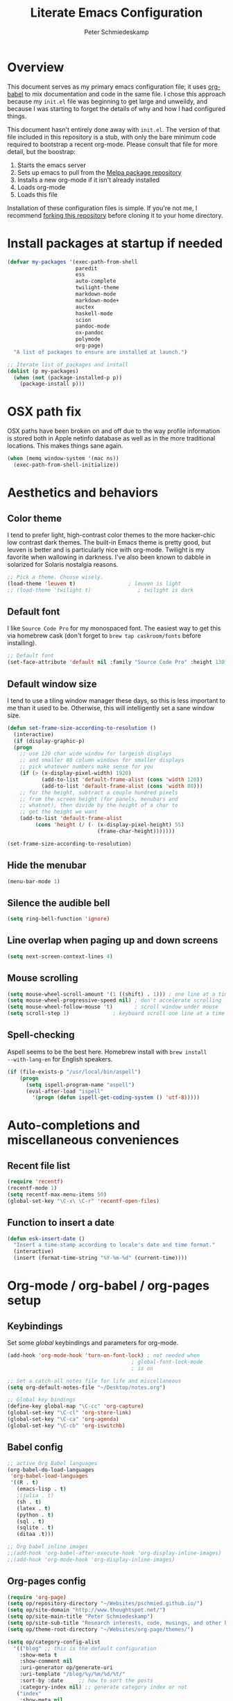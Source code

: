 #+TITLE: Literate Emacs Configuration
#+AUTHOR: Peter Schmiedeskamp
#+EMAIL: peter@thoughtspot.net

* Overview
This document serves as my primary emacs configuration file; it uses
[[http://orgmode.org/worg/org-contrib/babel/][org-babel]] to mix documentation and code in the same file. I chose this
approach because my ~init.el~ file was beginning to get large and
unweildy, and because I was starting to forget the details of why and
how I had configured things.

This document hasn't entirely done away with ~init.el~. The version of
that file included in this repository is a stub, with only the bare
minimum code required to bootstrap a recent org-mode. Please consult
that file for more detail, but the boostrap:

1. Starts the emacs server
2. Sets up emacs to pull from the [[http://melpa.org][Melpa package repository]]
3. Installs a new org-mode if it isn't already installed
4. Loads org-mode
5. Loads this file

Installation of these configuration files is simple. If you're not me,
 I recommend [[https://help.github.com/articles/fork-a-repo/][forking this repository]] before cloning it to your home
 directory.

* Install packages at startup if needed

#+BEGIN_SRC emacs-lisp
    (defvar my-packages '(exec-path-from-shell
                          paredit
                          ess
                          auto-complete
                          twilight-theme
                          markdown-mode
                          markdown-mode+
                          auctex
                          haskell-mode
                          scion
                          pandoc-mode
                          ox-pandoc
                          polymode
                          org-page)
      "A list of packages to ensure are installed at launch.")

    ;; Iterate list of packages and install
    (dolist (p my-packages)
      (when (not (package-installed-p p))
        (package-install p)))
#+END_SRC

* OSX path fix
OSX paths have been broken on and off due to the way profile
information is stored both in Apple netinfo database as well as in the
more traditional locations. This makes things sane again.

#+BEGIN_SRC emacs-lisp
(when (memq window-system '(mac ns))
  (exec-path-from-shell-initialize))
#+END_SRC

* Aesthetics and behaviors
** Color theme
I tend to prefer light, high-contrast color themes to the more
hacker-chic low contrast dark themes. The built-in Emacs theme is
pretty good, but leuven is better and is particularly nice with
org-mode. Twilight is my favorite when wallowing in darkness. I've
also been known to dabble in solarized for Solaris nostalgia reasons.

#+BEGIN_SRC emacs-lisp
  ;; Pick a theme. Choose wisely.
  (load-theme 'leuven t)                 ; leuven is light
  ;; (load-theme 'twilight t)               ; twilight is dark
#+END_SRC

** Default font
I like =Source Code Pro= for my monospaced font. The easiest way to
get this via homebrew cask (don't forget to ~brew tap caskroom/fonts~
before installing).

#+BEGIN_SRC emacs-lisp
;; Default font
(set-face-attribute 'default nil :family "Source Code Pro" :height 130)
#+END_SRC

** Default window size
I tend to use a tiling window manager these days, so this is less
important to me than it used to be. Otherwise, this will intelligently
set a sane window size.

#+BEGIN_SRC emacs-lisp
(defun set-frame-size-according-to-resolution ()
  (interactive)
  (if (display-graphic-p)
  (progn
    ;; use 120 char wide window for largeish displays
    ;; and smaller 80 column windows for smaller displays
    ;; pick whatever numbers make sense for you
    (if (> (x-display-pixel-width) 1920)
           (add-to-list 'default-frame-alist (cons 'width 120))
           (add-to-list 'default-frame-alist (cons 'width 80)))
    ;; for the height, subtract a couple hundred pixels
    ;; from the screen height (for panels, menubars and
    ;; whatnot), then divide by the height of a char to
    ;; get the height we want
    (add-to-list 'default-frame-alist
         (cons 'height (/ (- (x-display-pixel-height) 55)
                             (frame-char-height)))))))

(set-frame-size-according-to-resolution)
#+END_SRC

** Hide the menubar

#+BEGIN_SRC emacs-lisp
(menu-bar-mode 1)
#+END_SRC

** Silence the audible bell

#+BEGIN_SRC emacs-lisp
(setq ring-bell-function 'ignore)
#+END_SRC

** Line overlap when paging up and down screens

#+BEGIN_SRC emacs-lisp
(setq next-screen-context-lines 4)
#+END_SRC

** Mouse scrolling
#+BEGIN_SRC emacs-lisp
  (setq mouse-wheel-scroll-amount '(1 ((shift) . 1))) ; one line at a time
  (setq mouse-wheel-progressive-speed nil) ; don't accelerate scrolling
  (setq mouse-wheel-follow-mouse 't)       ; scroll window under mouse
  (setq scroll-step 1)              ; keyboard scroll one line at a time
#+END_SRC

** Spell-checking
Aspell seems to be the best here. Homebrew install with ~brew install
--with-lang-en~ for English speakers.
#+BEGIN_SRC emacs-lisp
(if (file-exists-p "/usr/local/bin/aspell")
    (progn
      (setq ispell-program-name "aspell")
      (eval-after-load "ispell"
        '(progn (defun ispell-get-coding-system () 'utf-8)))))
#+END_SRC
* Auto-completions and miscellaneous conveniences
** Recent file list
#+BEGIN_SRC emacs-lisp
(require 'recentf)
(recentf-mode 1)
(setq recentf-max-menu-items 50)
(global-set-key "\C-x\ \C-r" 'recentf-open-files)
#+END_SRC

** Function to insert a date
#+BEGIN_SRC emacs-lisp
(defun esk-insert-date ()
  "Insert a time-stamp according to locale's date and time format."
  (interactive)
  (insert (format-time-string "%Y-%m-%d" (current-time))))
#+END_SRC




* Org-mode / org-babel / org-pages setup

** Keybindings
Set some /global/ keybindings and parameters for org-mode.
#+BEGIN_SRC emacs-lisp
  (add-hook 'org-mode-hook 'turn-on-font-lock) ; not needed when
                                          ; global-font-lock-mode
                                          ; is on

  ;; Set a catch-all notes file for life and miscellaneous
  (setq org-default-notes-file "~/Desktop/notes.org")

  ;; Global key bindings
  (define-key global-map "\C-cc" 'org-capture)
  (global-set-key "\C-cl" 'org-store-link)
  (global-set-key "\C-ca" 'org-agenda)
  (global-set-key "\C-cb" 'org-iswitchb)
#+END_SRC

** Babel config
#+BEGIN_SRC emacs-lisp
  ;; active Org Babel languages
  (org-babel-do-load-languages
   'org-babel-load-languages
   '((R . t)
     (emacs-lisp . t)
     ;(julia . t)
     (sh . t)
     (latex . t)
     (python . t)
     (sql . t)
     (sqlite . t)
     (ditaa .t)))

  ;; Org babel inline images
  ;;(add-hook 'org-babel-after-execute-hook 'org-display-inline-images)   
  ;;(add-hook 'org-mode-hook 'org-display-inline-images)
#+END_SRC

** Org-pages config
#+BEGIN_SRC emacs-lisp
  (require 'org-page)
  (setq op/repository-directory "~/Websites/pschmied.github.io/")
  (setq op/site-domain "http://www.thoughtspot.net/")
  (setq op/site-main-title "Peter Schmiedeskamp")
  (setq op/site-sub-title "Research interests, code, musings, and other bits and sundry")
  (setq op/theme-root-directory "~/Websites/org-page/themes/")

  (setq op/category-config-alist
    '(("blog" ;; this is the default configuration
      :show-meta t
      :show-comment nil
      :uri-generator op/generate-uri
      :uri-template "/blog/%y/%m/%d/%t/"
      :sort-by :date     ;; how to sort the posts
      :category-index nil) ;; generate category index or not
     ("index"
      :show-meta nil
      :show-comment nil
      :uri-generator op/generate-uri
      :uri-template "/"
      :sort-by :date
      :category-index nil)
     ("about"
      :show-meta nil
      :show-comment nil
      :uri-generator op/generate-uri
      :uri-template "/about/"
      :sort-by :date
      :category-index nil)
     ))
#+END_SRC

* ESS - Emacs Speaks Statistics (R, Julia)
#+BEGIN_SRC emacs-lisp
(require 'ess-site) ; load the package
#+END_SRC
** R
R works out of the box. Yay!

** Julia
#+BEGIN_SRC emacs-lisp
(setq inferior-julia-program-name "/opt/homebrew-cask/Caskroom/julia/0.3.2/Julia-0.3.2.app/Contents/Resources/julia/bin/julia")
#+END_SRC

* Python
This configuration assumes ipython is installed. This should probably
be revisited, as its been a while since I've looked into the "right"
way of doing things.

#+BEGIN_SRC emacs-lisp
(setq
 python-shell-interpreter "ipython"
 python-shell-interpreter-args ""
 python-shell-prompt-regexp "In \\[[0-9]+\\]: "
 python-shell-prompt-output-regexp "Out\\[[0-9]+\\]: "
 python-shell-completion-setup-code
   "from IPython.core.completerlib import module_completion"
 python-shell-completion-module-string-code
   "';'.join(module_completion('''%s'''))\n"
 python-shell-completion-string-code
   "';'.join(get_ipython().Completer.all_completions('''%s'''))\n")
#+END_SRC

* LaTeX / AucTeX
#+BEGIN_SRC emacs-lisp
(add-hook 'LaTeX-mode-hook 'visual-line-mode)
(add-hook 'LaTeX-mode-hook 'flyspell-mode)
(add-hook 'LaTeX-mode-hook 'LaTeX-math-mode)
(add-hook 'LaTeX-mode-hook 'orgtbl-mode)
;; Compile LaTeX to PDF by default
(add-hook 'TeX-mode-hook '(lambda () (setq TeX-command-default "LaTeXmk")))
(add-hook 'LaTeX-mode-hook '(lambda () (setq compile-command "latexmk -pdf")))
#+END_SRC
* Email 
This one was a bit involved to set up. In this repository is a
directory, =mu4e= that contains corresponding configuration files for
offlineimap and msmtp. These two programs do the heavy lifting for the
mu4e package. I've added a makefile to that directory which will copy
the dot-files into the right place (clearly this repository is
destined to be phased out in favor of a more comprehensive dot-files
setup).

In addition, mu must be built with ~--with-emacs~ option
in homebrew. Sometimes this build tries to build mu4e against the
emacs bundled with OSX. That's bad. Try setting the emacs environment
variable before getting started.

** Mailbox locations and message filing behaviors
#+BEGIN_SRC emacs-lisp
  (require 'mu4e)
  ;; don't save message to Sent Messages, Gmail/IMAP takes care of this
  (setq mu4e-sent-messages-behavior 'delete)
  ;; Gmail also has its own strategy for trash
  (setq mu4e-trash-messages-behavior 'delete)
  (setq mu4e-get-mail-command "/usr/local/bin/offlineimap")
  (setq mu4e-mu-binary "/usr/local/bin/mu")
  (setq mu4e-maildir "~/Mail") ;; top-level Maildir
  (setq mu4e-sent-folder "/LocalOnly/Sent") ; These are not really important
  (setq mu4e-drafts-folder "/LocalOnly/Drafts") ; as gmail does its own accounting
  (setq mu4e-trash-folder "/LocalOnly/Trash") ; these just shut up mu4e
  (setq mu4e-user-mail-address-list (list "peter@thoughtspot.net" "pschmied@uw.edu"))

  ;; Default accunt to send from
  (setq user-mail-address "peter@thoughtspot.net")
  ;; Don't think this is needed for most Gmail setups, as GMail archives
  ;; things by default, but this sets up smart refile locations if such
  ;; a thing becomes necessary.
  ;; (setq mu4e-refile-folder
  ;;       (lambda (msg)
  ;;         (cond
  ;;          ;; messages sent directly to me go to /archive
  ;;          ;; also `mu4e-user-mail-address-regexp' can be used
  ;;          ((mu4e-message-contact-field-matches msg :to "marius@gitorious")
  ;;           "/Gitorious/archive")
  ;;          ((mu4e-message-contact-field-matches msg :to "marius.mathiesen@gmail.com")
  ;;           "/Gmail/archive")
  ;;          ((mu4e-message-contact-field-matches msg :to "zmalltalker@zmalltalker.com")
  ;;           "/Gmail/archive")
  ;;          ((mu4e-message-contact-field-matches msg :to "marius@shortcut.no")
  ;;           "/Shortcut/archive")
  ;;          ;; everything else goes to /archive
  ;;          ;; important to have a catch-all at the end!
  ;;          (t  "/Gmail/archive"))))
#+END_SRC

** Keyboard shortcuts
#+BEGIN_SRC emacs-lisp
  ;; Shortcuts
  (setq mu4e-maildir-shortcuts
        '(("/Thoughtspot/INBOX" . ?t)
          ("/UW/INBOX" . ?u)))

  ;; Bookmarks (in addition to defaults)
  (add-to-list
   'mu4e-bookmarks
   '("maildir:/Thoughtspot/INBOX OR maildir:/UW/INBOX" "All Inboxes" ?a))

  (add-to-list
   'mu4e-bookmarks
   '("date:today..now AND NOT flag:trashed" "Today's messages"       ?t))
#+END_SRC

** Email signature
I like to disable message signatures by default, but you [[http://www.djcbsoftware.nl/code/mu/mu4e/Message-signatures.html][can still
insert the signature manually]] with =C-c C-w=.
#+BEGIN_SRC emacs-lisp
  (setq mu4e-compose-signature-auto-include nil)

  (setq mu4e-compose-signature
"
Peter Schmiedeskamp
PhD Student - Urban Planning
University of Washington
pschmied@uw.edu | http://www.thoughtspot.net
")
#+END_SRC

** Aesthetic / display options
#+BEGIN_SRC emacs-lisp
  ;; Use fancy chars
  (setq mu4e-use-fancy-chars t)

  ;; Try to display images in mu4e
  (setq
   mu4e-view-show-images t
   mu4e-view-image-max-width 800)

  ;; Date format
  (setq mu4e-headers-date-format "%d/%b/%Y %H:%M") 

  ;; Quitting mu4e
  (setq message-kill-buffer-on-exit t
        mu4e-confirm-quit nil)

  ;; Don't show duplicate messages in searches
  (setq mu4e-headers-skip-duplicates t)
#+END_SRC

** HTML mail handler
#+BEGIN_SRC emacs-lisp
  ;; Convert rich (HTML) mail to text---tried a lot of converters. Pandoc, FTW.
  (setq mu4e-html2text-command "pandoc -f html -t plain")
#+END_SRC


** Configure mail composition and sending

#+BEGIN_SRC emacs-lisp
  ;; sending mail
  (setq message-send-mail-function 'message-send-mail-with-sendmail
        sendmail-program "/usr/local/bin/msmtp"
        user-full-name "Peter Schmiedeskamp")

  ;; Borrowed from http://ionrock.org/emacs-email-and-mu.html
  ;; Choose account label to feed msmtp -a option based on From header
  ;; in Message buffer; This function must be added to
  ;; message-send-mail-hook for on-the-fly change of From address before
  ;; sending message since message-send-mail-hook is processed right
  ;; before sending message.
  (defun choose-msmtp-account ()
    (if (message-mail-p)
        (save-excursion
          (let*
              ((from (save-restriction
                       (message-narrow-to-headers)
                       (message-fetch-field "from")))
               (account
                (cond
                 ((string-match "peter@thoughtspot.net" from) "Thoughtspot")
                 ((string-match "pschmied@uw.edu" from) "UW")
                 ((string-match "pschmied@u.washington.edu" from) "UW"))))
            (setq message-sendmail-extra-arguments (list '"-a" account))))))
  (setq message-sendmail-envelope-from 'header)
  (add-hook 'message-send-mail-hook 'choose-msmtp-account)
  (add-to-list 'mu4e-bookmarks
               '("maildir:/Thoughtspot/inbox OR maildir:/UW/inbox flag:unread" "Today's news" ?z))

  ;; Reply to mail using the account that original message was sent to
  (add-hook 'mu4e-compose-pre-hook
            (defun my-set-from-address ()
              "Set the From address based on the To address of the original."
              (let ((msg mu4e-compose-parent-message)) ;; msg is shorter...
                (if msg
                    (setq user-mail-address
                          (cond
                           ((mu4e-message-contact-field-matches msg :to "peter@thoughtspot.net")
                            "peter@thoughtspot.net")
                           ((mu4e-message-contact-field-matches msg :to "pschmied@uw.edu")
                            "pschmied@uw.edu")
                           ((mu4e-message-contact-field-matches msg :to "pschmied@u.washington.edu")
                            "pschmied@uw.edu")
                           (t "peter@thoughtspot.net")))))))

  ;; Turn on flyspell mode when typing
  (add-hook 'mu4e-compose-mode-hook
     (defun my-do-compose-stuff ()
        "My settings for message composition."
        (flyspell-mode)))
#+END_SRC
